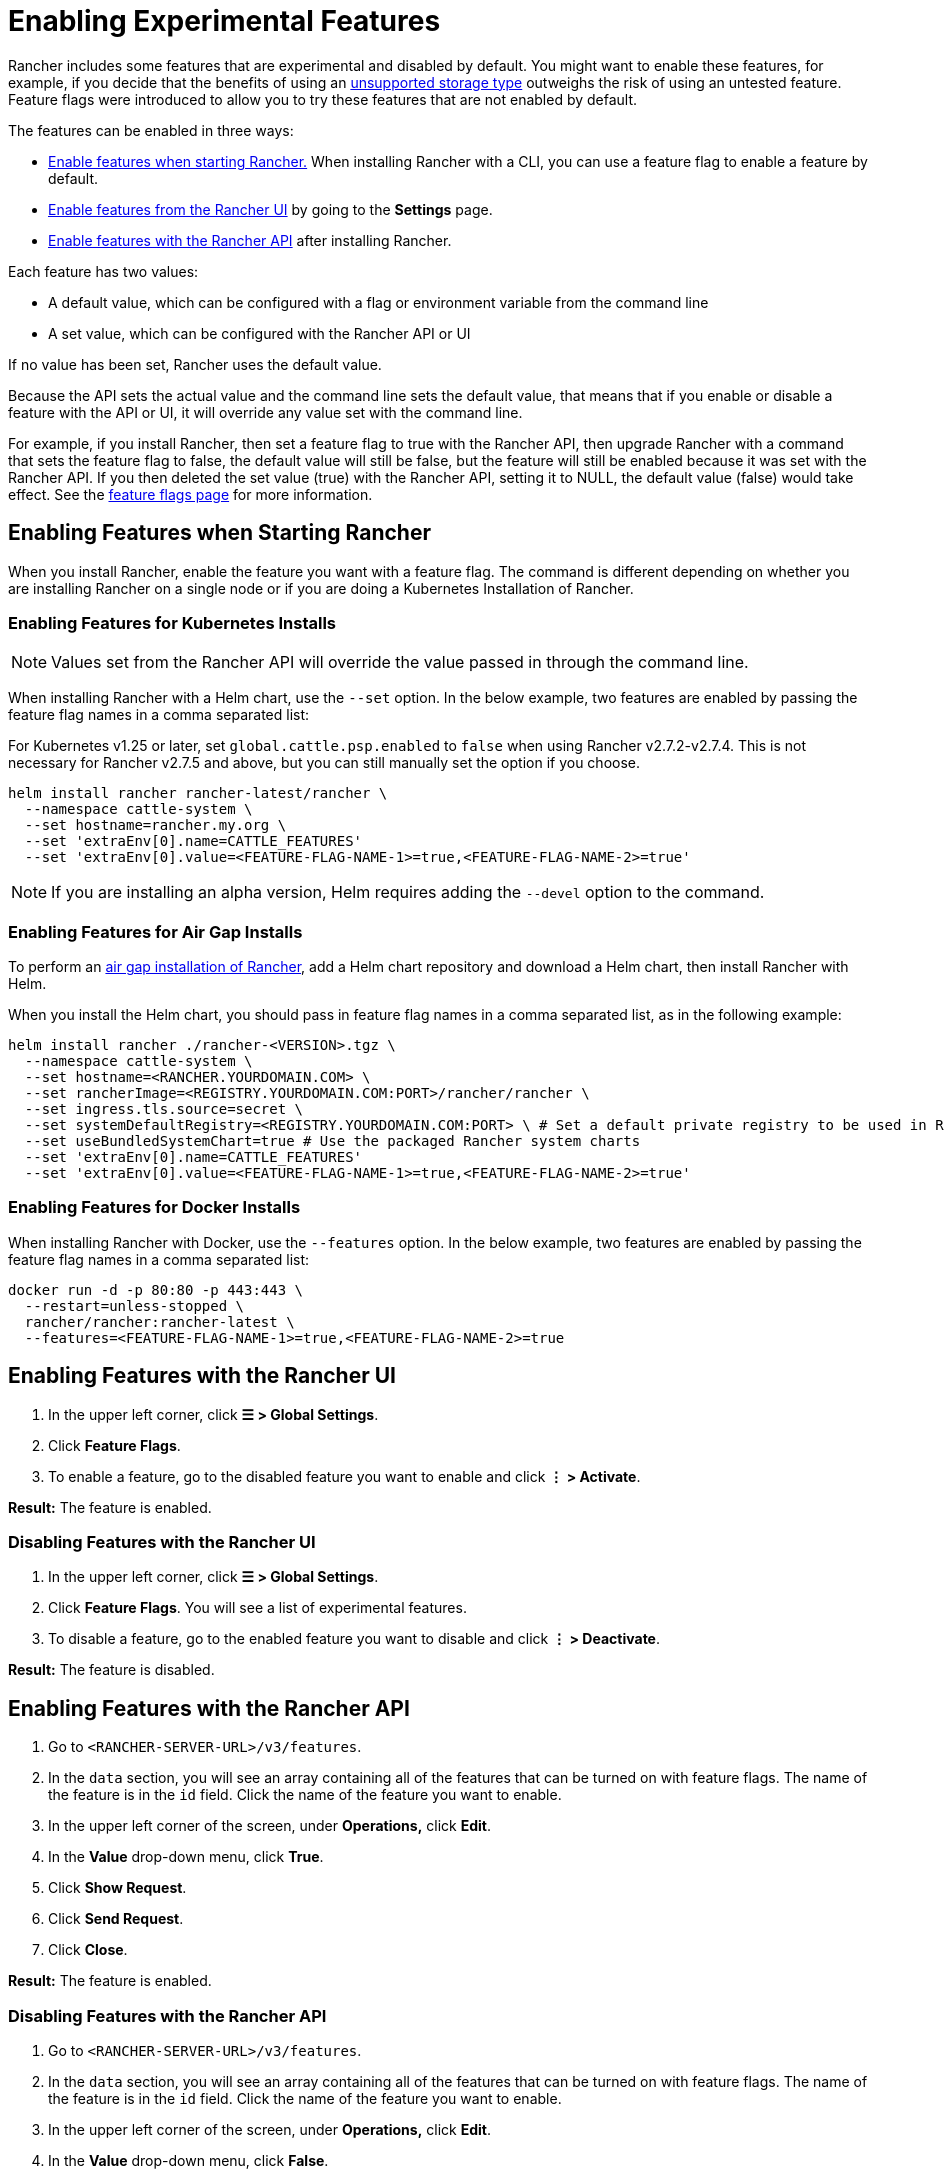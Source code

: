 = Enabling Experimental Features

Rancher includes some features that are experimental and disabled by default. You might want to enable these features, for example, if you decide that the benefits of using an xref:unsupported-storage-drivers.adoc[unsupported storage type] outweighs the risk of using an untested feature. Feature flags were introduced to allow you to try these features that are not enabled by default.

The features can be enabled in three ways:

* <<enabling-features-when-starting-rancher,Enable features when starting Rancher.>> When installing Rancher with a CLI, you can use a feature flag to enable a feature by default.
* <<enabling-features-with-the-rancher-ui,Enable features from the Rancher UI>> by going to the *Settings* page.
* <<enabling-features-with-the-rancher-api,Enable features with the Rancher API>> after installing Rancher.

Each feature has two values:

* A default value, which can be configured with a flag or environment variable from the command line
* A set value, which can be configured with the Rancher API or UI

If no value has been set, Rancher uses the default value.

Because the API sets the actual value and the command line sets the default value, that means that if you enable or disable a feature with the API or UI, it will override any value set with the command line.

For example, if you install Rancher, then set a feature flag to true with the Rancher API, then upgrade Rancher with a command that sets the feature flag to false, the default value will still be false, but the feature will still be enabled because it was set with the Rancher API. If you then deleted the set value (true) with the Rancher API, setting it to NULL, the default value (false) would take effect. See the xref:../../../getting-started/installation-and-upgrade/installation-references/feature-flags.adoc[feature flags page] for more information.

== Enabling Features when Starting Rancher

When you install Rancher, enable the feature you want with a feature flag. The command is different depending on whether you are installing Rancher on a single node or if you are doing a Kubernetes Installation of Rancher.

=== Enabling Features for Kubernetes Installs

[NOTE]
====

Values set from the Rancher API will override the value passed in through the command line.
====


When installing Rancher with a Helm chart, use the `--set` option. In the below example, two features are enabled by passing the feature flag names in a comma separated list:

For Kubernetes v1.25 or later, set `global.cattle.psp.enabled` to `false` when using Rancher v2.7.2-v2.7.4. This is not necessary for Rancher v2.7.5 and above, but you can still manually set the option if you choose.

----
helm install rancher rancher-latest/rancher \
  --namespace cattle-system \
  --set hostname=rancher.my.org \
  --set 'extraEnv[0].name=CATTLE_FEATURES'
  --set 'extraEnv[0].value=<FEATURE-FLAG-NAME-1>=true,<FEATURE-FLAG-NAME-2>=true'
----

[NOTE]
====

If you are installing an alpha version, Helm requires adding the `--devel` option to the command.
====


=== Enabling Features for Air Gap Installs

To perform an xref:../../../getting-started/installation-and-upgrade/other-installation-methods/air-gapped-helm-cli-install/install-rancher-ha.adoc[air gap installation of Rancher], add a Helm chart repository and download a Helm chart, then install Rancher with Helm.

When you install the Helm chart, you should pass in feature flag names in a comma separated list, as in the following example:

----
helm install rancher ./rancher-<VERSION>.tgz \
  --namespace cattle-system \
  --set hostname=<RANCHER.YOURDOMAIN.COM> \
  --set rancherImage=<REGISTRY.YOURDOMAIN.COM:PORT>/rancher/rancher \
  --set ingress.tls.source=secret \
  --set systemDefaultRegistry=<REGISTRY.YOURDOMAIN.COM:PORT> \ # Set a default private registry to be used in Rancher
  --set useBundledSystemChart=true # Use the packaged Rancher system charts
  --set 'extraEnv[0].name=CATTLE_FEATURES'
  --set 'extraEnv[0].value=<FEATURE-FLAG-NAME-1>=true,<FEATURE-FLAG-NAME-2>=true'
----

=== Enabling Features for Docker Installs

When installing Rancher with Docker, use the `--features` option. In the below example, two features are enabled by passing the feature flag names in a comma separated list:

----
docker run -d -p 80:80 -p 443:443 \
  --restart=unless-stopped \
  rancher/rancher:rancher-latest \
  --features=<FEATURE-FLAG-NAME-1>=true,<FEATURE-FLAG-NAME-2>=true
----

== Enabling Features with the Rancher UI

. In the upper left corner, click *☰ > Global Settings*.
. Click *Feature Flags*.
. To enable a feature, go to the disabled feature you want to enable and click *⋮ > Activate*.

*Result:* The feature is enabled.

=== Disabling Features with the Rancher UI

. In the upper left corner, click *☰ > Global Settings*.
. Click *Feature Flags*. You will see a list of experimental features.
. To disable a feature, go to the enabled feature you want to disable and click *⋮ > Deactivate*.

*Result:* The feature is disabled.

== Enabling Features with the Rancher API

. Go to `<RANCHER-SERVER-URL>/v3/features`.
. In the `data` section, you will see an array containing all of the features that can be turned on with feature flags. The name of the feature is in the `id` field. Click the name of the feature you want to enable.
. In the upper left corner of the screen, under *Operations,* click *Edit*.
. In the *Value* drop-down menu, click *True*.
. Click *Show Request*.
. Click *Send Request*.
. Click *Close*.

*Result:* The feature is enabled.

=== Disabling Features with the Rancher API

. Go to `<RANCHER-SERVER-URL>/v3/features`.
. In the `data` section, you will see an array containing all of the features that can be turned on with feature flags. The name of the feature is in the `id` field. Click the name of the feature you want to enable.
. In the upper left corner of the screen, under *Operations,* click *Edit*.
. In the *Value* drop-down menu, click *False*.
. Click *Show Request*.
. Click *Send Request*.
. Click *Close*.

*Result:* The feature is disabled.
